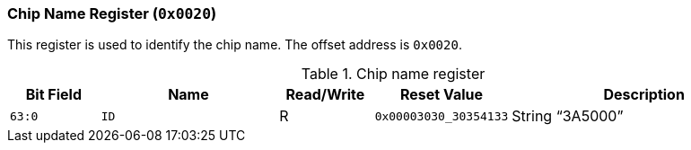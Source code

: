 [[chip-name-register]]
=== Chip Name Register (`0x0020`)

This register is used to identify the chip name.
The offset address is `0x0020`.

[[table-chip-name-register]]
.Chip name register
[%header,cols="^1m,2m,^1,^1m,3"]
|===
d|Bit Field
^d|Name
|Read/Write
d|Reset Value
^|Description

|63:0
|ID
|R
|0x00003030_30354133
|String "`3A5000`"
|===
